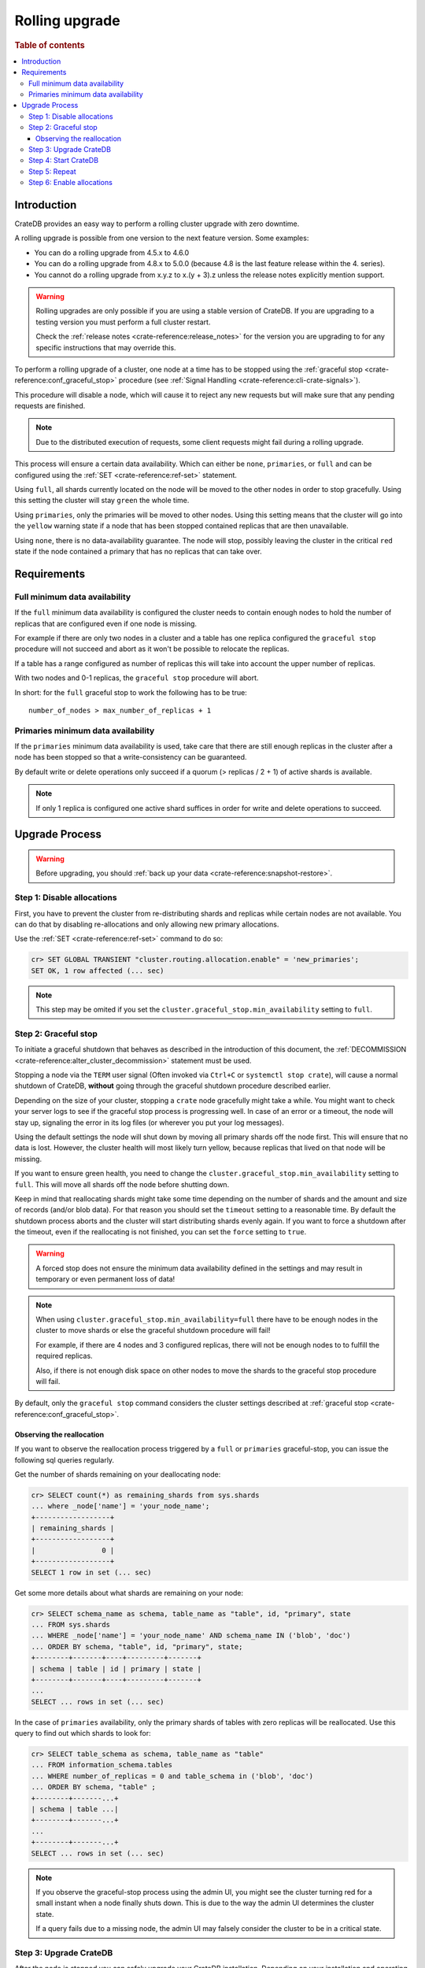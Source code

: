 .. highlight:: sh
.. _rolling_upgrade:

===============
Rolling upgrade
===============

.. rubric:: Table of contents

.. contents::
   :local:

Introduction
============

CrateDB provides an easy way to perform a rolling cluster upgrade with zero
downtime.

A rolling upgrade is possible from one version to the next feature version.
Some examples:

- You can do a rolling upgrade from 4.5.x to 4.6.0
- You can do a rolling upgrade from 4.8.x to 5.0.0
  (because 4.8 is the last feature release within the 4. series).
- You cannot do a rolling upgrade from x.y.z to x.(y + 3).z unless
  the release notes explicitly mention support.

.. WARNING::

    Rolling upgrades are only possible if you are using a stable version of
    CrateDB. If you are upgrading to a testing version you must perform a full
    cluster restart.

    Check the :ref:`release notes <crate-reference:release_notes>` for the
    version you are upgrading to for any specific instructions that may override
    this.

To perform a rolling upgrade of a cluster, one node at a time has to be stopped
using the :ref:`graceful stop <crate-reference:conf_graceful_stop>` procedure
(see :ref:`Signal Handling <crate-reference:cli-crate-signals>`).

This procedure will disable a node, which will cause it to reject any new
requests but will make sure that any pending requests are finished.

.. NOTE::

   Due to the distributed execution of requests, some client requests might
   fail during a rolling upgrade.

This process will ensure a certain data availability. Which can either be
``none``, ``primaries``, or ``full`` and can be configured using the
:ref:`SET <crate-reference:ref-set>` statement.

Using ``full``, all shards currently located on the node will be moved to the
other nodes in order to stop gracefully. Using this setting the cluster will
stay ``green`` the whole time.

Using ``primaries``, only the primaries will be moved to other nodes. Using
this setting means that the cluster will go into the ``yellow`` warning state
if a node that has been stopped contained replicas that are then unavailable.

Using ``none``, there is no data-availability guarantee. The node will stop,
possibly leaving the cluster in the critical ``red`` state if the node
contained a primary that has no replicas that can take over.


Requirements
============

Full minimum data availability
------------------------------

If the ``full`` minimum data availability is configured the cluster needs to
contain enough nodes to hold the number of replicas that are configured even if
one node is missing.

For example if there are only two nodes in a cluster and a table has one
replica configured the ``graceful stop`` procedure will not succeed and abort
as it won't be possible to relocate the replicas.

If a table has a range configured as number of replicas this will take into
account the upper number of replicas.

With two nodes and 0-1 replicas, the ``graceful stop`` procedure will
abort.

In short: for the ``full`` graceful stop to work the following has to be true::

    number_of_nodes > max_number_of_replicas + 1

Primaries minimum data availability
-----------------------------------

If the ``primaries`` minimum data availability is used, take care that there
are still enough replicas in the cluster after a node has been stopped so that
a write-consistency can be guaranteed.

By default write or delete operations only succeed if a quorum (> replicas / 2
+ 1) of active shards is available.

.. NOTE::

    If only 1 replica is configured one active shard suffices in order for
    write and delete operations to succeed.

Upgrade Process
===============

.. WARNING::

    Before upgrading, you should :ref:`back up your data
    <crate-reference:snapshot-restore>`.

Step 1: Disable allocations
---------------------------

First, you have to prevent the cluster from re-distributing shards and replicas
while certain nodes are not available. You can do that by disabling
re-allocations and only allowing new primary allocations.

Use the :ref:`SET <crate-reference:ref-set>` command to do so:

.. code-block:: psql

  cr> SET GLOBAL TRANSIENT "cluster.routing.allocation.enable" = 'new_primaries';
  SET OK, 1 row affected (... sec)

.. NOTE::

  This step may be omited if you set the
  ``cluster.graceful_stop.min_availability`` setting to ``full``.

Step 2: Graceful stop
---------------------

To initiate a graceful shutdown that behaves as described in the introduction
of this document, the :ref:`DECOMMISSION <crate-reference:alter_cluster_decommission>`
statement must be used.

Stopping a node via the ``TERM`` user signal (Often invoked via ``Ctrl+C`` or
``systemctl stop crate``), will cause a normal shutdown of CrateDB, **without**
going through the graceful shutdown procedure described earlier.

Depending on the size of your cluster, stopping a ``crate`` node gracefully
might take a while. You might want to check your server logs to see if the
graceful stop process is progressing well. In case of an error or a timeout,
the node will stay up, signaling the error in its log files (or wherever you
put your log messages).

Using the default settings the node will shut down by moving all primary shards
off the node first. This will ensure that no data is lost. However, the cluster
health will most likely turn yellow, because replicas that lived on that node
will be missing.

If you want to ensure green health, you need to change the
``cluster.graceful_stop.min_availability`` setting to ``full``. This will move
all shards off the node before shutting down.

Keep in mind that reallocating shards might take some time depending on the
number of shards and the amount and size of records (and/or blob data). For
that reason you should set the ``timeout`` setting to a reasonable time. By
default the shutdown process aborts and the cluster will start distributing
shards evenly again. If you want to force a shutdown after the timeout, even if
the reallocating is not finished, you can set the ``force`` setting to
``true``.

.. WARNING::

  A forced stop does not ensure the minimum data availability defined in the
  settings and may result in temporary or even permanent loss of data!

.. NOTE::

  When using ``cluster.graceful_stop.min_availability=full`` there have to be
  enough nodes in the cluster to move shards or else the graceful shutdown
  procedure will fail!

  For example, if there are 4 nodes and 3 configured replicas, there will not
  be enough nodes to to fulfill the required replicas.

  Also, if there is not enough disk space on other nodes to move the shards to
  the graceful stop procedure will fail.

By default, only the ``graceful stop`` command considers the cluster settings
described at :ref:`graceful stop <crate-reference:conf_graceful_stop>`.

Observing the reallocation
..........................

If you want to observe the reallocation process triggered by a ``full`` or
``primaries`` graceful-stop, you can issue the following sql queries regularly.

Get the number of shards remaining on your deallocating node:

.. code-block:: psql

  cr> SELECT count(*) as remaining_shards from sys.shards
  ... where _node['name'] = 'your_node_name';
  +------------------+
  | remaining_shards |
  +------------------+
  |                0 |
  +------------------+
  SELECT 1 row in set (... sec)

Get some more details about what shards are remaining on your node:

.. code-block:: psql

  cr> SELECT schema_name as schema, table_name as "table", id, "primary", state
  ... FROM sys.shards
  ... WHERE _node['name'] = 'your_node_name' AND schema_name IN ('blob', 'doc')
  ... ORDER BY schema, "table", id, "primary", state;
  +--------+-------+----+---------+-------+
  | schema | table | id | primary | state |
  +--------+-------+----+---------+-------+
  ...
  SELECT ... rows in set (... sec)

In the case of ``primaries`` availability, only the primary shards of tables
with zero replicas will be reallocated. Use this query to find out which shards
to look for:

.. code-block:: psql

   cr> SELECT table_schema as schema, table_name as "table"
   ... FROM information_schema.tables
   ... WHERE number_of_replicas = 0 and table_schema in ('blob', 'doc')
   ... ORDER BY schema, "table" ;
   +--------+-------...+
   | schema | table ...|
   +--------+-------...+
   ...
   +--------+-------...+
   SELECT ... rows in set (... sec)

.. NOTE::

   If you observe the graceful-stop process using the admin UI, you might see
   the cluster turning red for a small instant when a node finally shuts down.
   This is due to the way the admin UI determines the cluster state.

   If a query fails due to a missing node, the admin UI may falsely consider
   the cluster to be in a critical state.

Step 3: Upgrade CrateDB
-----------------------

After the node is stopped you can safely upgrade your CrateDB installation.
Depending on your installation and operating system you can do it by
downloading the latest tarball or just use the package manager.

Example for RHEL/YUM::

  $sh yum update -y crate

If you are in doubt how to upgrade an installed package, please refer to the
man pages of your operating system or package manager.

Step 4: Start CrateDB
---------------------

Once the upgrade process is completed you can start the CrateDB process again
by either invoking the bin/crate executable from the tarball directly::

  sh$ /path/to/bin/crate

Or using the service manager of your operating system.

Example for RHEL/YUM::

  sh$ service crate start

Step 5: Repeat
--------------

Repeat step two, three, and four for all other nodes.

Step 6: Enable allocations
--------------------------

Finally, when all nodes are updated you can re-enable allocations
again that have been disabled in the first step:

.. code-block:: psql

  cr> SET GLOBAL TRANSIENT "cluster.routing.allocation.enable" = 'all';
  SET OK, 1 row affected (... sec)

